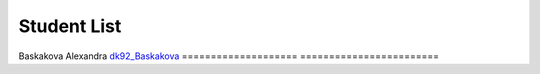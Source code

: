 Student List
############

====================     =======================
Student                  Directory
====================     ========================
Baskakova Alexandra      `dk92_Baskakova </demo>`_
====================     ========================

